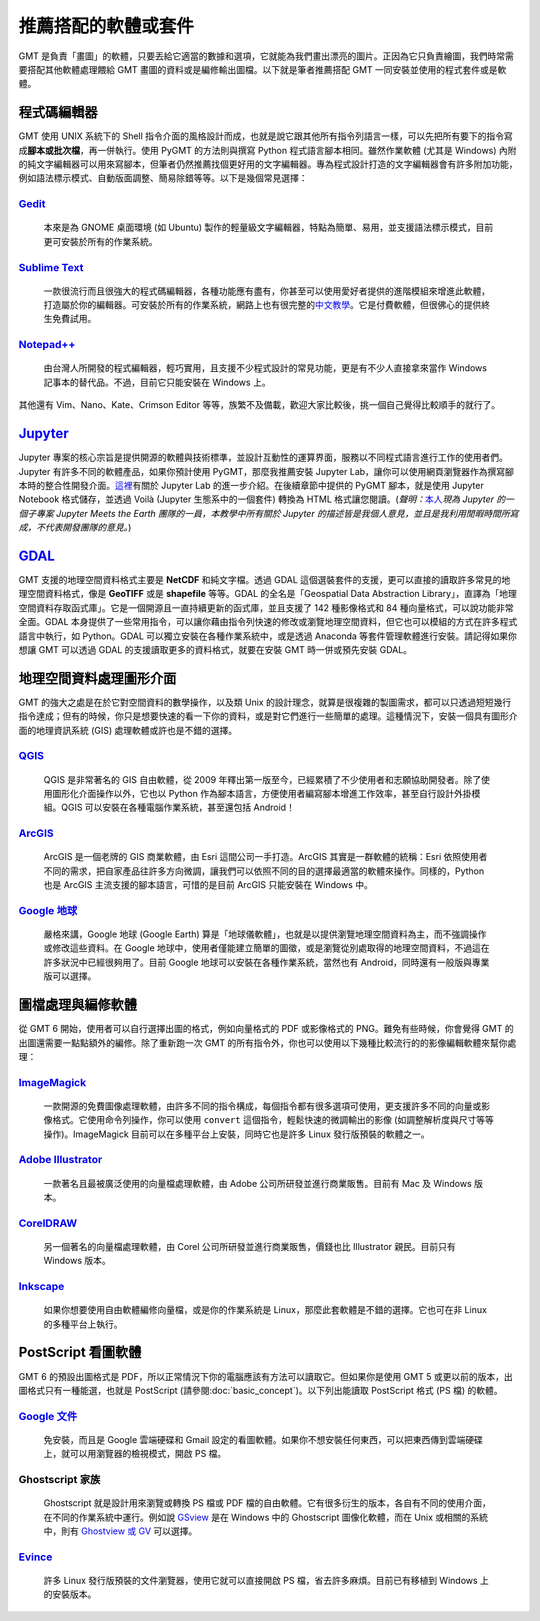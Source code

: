 ======================================
推薦搭配的軟體或套件
======================================

GMT 是負責「畫圖」的軟體，只要丟給它適當的數據和選項，它就能為我們畫出漂亮的圖片。正因為它只負責繪圖，我們時常需要搭配其他軟體處理餵給 GMT 畫圖的資料或是編修輸出圖檔。以下就是筆者推薦搭配 GMT 一同安裝並使用的程式套件或是軟體。

程式碼編輯器
----------------------------------------------------------
GMT 使用 UNIX 系統下的 Shell 指令介面的風格設計而成，也就是說它跟其他所有指令列語言一樣，可以先把所有要下的指令寫成\ **腳本或批次檔**，再一併執行。使用 PyGMT 的方法則與撰寫 Python 程式語言腳本相同。雖然作業軟體 (尤其是 Windows) 內附的純文字編輯器可以用來寫腳本，但筆者仍然推薦找個更好用的文字編輯器。專為程式設計打造的文字編輯器會有許多附加功能，例如語法標示模式、自動版面調整、簡易除錯等等。以下是幾個常見選擇：

`Gedit <https://wiki.gnome.org/Apps/Gedit>`_
~~~~~~~~~~~~~~~~~~~~~~~~~~~~~~~~~~~~~~~~~~~~~~~~~~~~~~~~~~~~~~~~~~~~~~~~~

  本來是為 GNOME 桌面環境 (如 Ubuntu) 製作的輕量級文字編輯器，特點為簡單、易用，並支援語法標示模式，目前更可安裝於所有的作業系統。

`Sublime Text <http://www.sublimetext.com>`_
~~~~~~~~~~~~~~~~~~~~~~~~~~~~~~~~~~~~~~~~~~~~~~~~~~~~~~~~~~~~~~~~~~~~~~~~~

  一款很流行而且很強大的程式碼編輯器，各種功能應有盡有，你甚至可以使用愛好者提供的進階模組來增進此軟體，打造屬於你的編輯器。可安裝於所有的作業系統，網路上也有很完整的\ `中文教學 <http://docs.sublimetext.tw/>`_。它是付費軟體，但很佛心的提供終生免費試用。

`Notepad++ <https://notepad-plus-plus.org>`_
~~~~~~~~~~~~~~~~~~~~~~~~~~~~~~~~~~~~~~~~~~~~~~~~~~~~~~~~~~~~~~~~~~~~~~~~~

  由台灣人所開發的程式編輯器，輕巧實用，且支援不少程式設計的常見功能，更是有不少人直接拿來當作 Windows 記事本的替代品。不過，目前它只能安裝在 Windows 上。

其他還有 Vim、Nano、Kate、Crimson Editor 等等，族繁不及備載，歡迎大家比較後，挑一個自己覺得比較順手的就行了。

`Jupyter <https://jupyter.org/>`_
----------------------------------------------------------
Jupyter 專案的核心宗旨是提供開源的軟體與技術標準，並設計互動性的運算界面，服務以不同程式語言進行工作的使用者們。Jupyter 有許多不同的軟體產品，如果你預計使用 PyGMT，那麼我推薦安裝 Jupyter Lab，讓你可以使用網頁瀏覽器作為撰寫腳本時的整合性開發介面。`這裡 <https://www.mdeditor.tw/pl/23Lf/zh-tw>`_\ 有關於 Jupyter Lab 的進一步介紹。在後續章節中提供的 PyGMT 腳本，就是使用 Jupyter Notebook 格式儲存，並透過 Voilà (Jupyter 生態系中的一個套件) 轉換為 HTML 格式讓您閱讀。(*聲明：*\ `本人 <http://www.geo.cornell.edu/eas/gstudent/wz278/>`_\ *現為 Jupyter 的一個子專案 Jupyter Meets the Earth 團隊的一員，本教學中所有關於 Jupyter 的描述皆是我個人意見，並且是我利用閒暇時間所寫成，不代表開發團隊的意見。*)

`GDAL <https://gdal.org/>`_ 
--------------------------------------
GMT 支援的地理空間資料格式主要是 **NetCDF** 和純文字檔。透過 GDAL 這個選裝套件的支援，更可以直接的讀取許多常見的地理空間資料格式，像是 **GeoTIFF** 或是 **shapefile** 等等。GDAL 的全名是「Geospatial Data Abstraction Library」，直譯為「地理空間資料存取函式庫」。它是一個開源且一直持續更新的函式庫，並且支援了 142 種影像格式和 84 種向量格式，可以說功能非常全面。GDAL 本身提供了一些常用指令，可以讓你藉由指令列快速的修改或瀏覽地理空間資料，但它也可以模組的方式在許多程式語言中執行，如 Python。GDAL 可以獨立安裝在各種作業系統中，或是透過 Anaconda 等套件管理軟體進行安裝。請記得如果你想讓 GMT 可以透過 GDAL 的支援讀取更多的資料格式，就要在安裝 GMT 時一併或預先安裝 GDAL。

.. 目前 (2019 年 10 月) 已經來到了 GDAL/OGR 2.4.3/3.0.2 版，

.. 不過由於 QGIS 是使用 GDAL 的功能來操作地理空間資料，因此你也可以選擇安裝 `QGIS`_，這樣子 GDAL 就會一併被安裝。

.. 另外，如果你想要單獨安裝 GDAL，目前建議安裝 2.x.x 版本。

.. 如果你手邊有一筆資料，但卻是以不同的格式儲存，像是 **GeoTIFF**、**shapefile** 或 **KML** 之類的檔案，就需要進行額外的處理。 GMT 本身具有指令可支援操作，但功能不足以涵蓋到數十種的檔案格式。如果你有此類轉檔的需求，或是想要調整某種格式檔案內的資料，GDAL 是個不錯的選擇。


地理空間資料處理圖形介面
--------------------------------------
GMT 的強大之處是在於它對空間資料的數學操作，以及類 Unix 的設計理念，就算是很複雜的製圖需求，都可以只透過短短幾行指令達成；但有的時候，你只是想要快速的看一下你的資料，或是對它們進行一些簡單的處理。這種情況下，安裝一個具有圖形介面的地理資訊系統 (GIS) 處理軟體或許也是不錯的選擇。

`QGIS <http://qgis.org/>`_
~~~~~~~~~~~~~~~~~~~~~~~~~~~~~~~~~~~~~~~~~~~~~~~~~~~~~~~~~~~~~~~~~~~~~~~~~

  QGIS 是非常著名的 GIS 自由軟體，從 2009 年釋出第一版至今，已經累積了不少使用者和志願協助開發者。除了使用圖形化介面操作以外，它也以 Python 作為腳本語言，方便使用者編寫腳本增進工作效率，甚至自行設計外掛模組。QGIS 可以安裝在各種電腦作業系統，甚至還包括 Android！

`ArcGIS <https://www.arcgis.com/>`_
~~~~~~~~~~~~~~~~~~~~~~~~~~~~~~~~~~~~~~~~~~~~~~~~~~~~~~~~~~~~~~~~~~~~~~~~~

  ArcGIS 是一個老牌的 GIS 商業軟體，由 Esri 這間公司一手打造。ArcGIS 其實是一群軟體的統稱：Esri 依照使用者不同的需求，把自家產品往許多方向微調，讓我們可以依照不同的目的選擇最適當的軟體來操作。同樣的，Python 也是 ArcGIS 主流支援的腳本語言，可惜的是目前 ArcGIS 只能安裝在 Windows 中。

.. 至今 (2019) 已走過 20 個年頭

`Google 地球 <http://www.google.com/intl/zh-TW/earth/>`_
~~~~~~~~~~~~~~~~~~~~~~~~~~~~~~~~~~~~~~~~~~~~~~~~~~~~~~~~~~~~~~~~~~~~~~~~~

  嚴格來講，Google 地球 (Google Earth) 算是「地球儀軟體」，也就是以提供瀏覽地理空間資料為主，而不強調操作或修改這些資料。在 Google 地球中，使用者僅能建立簡單的圖徵，或是瀏覽從別處取得的地理空間資料，不過這在許多狀況中已經很夠用了。目前 Google 地球可以安裝在各種作業系統，當然也有 Android，同時還有一般版與專業版可以選擇。


圖檔處理與編修軟體
--------------------------------------
從 GMT 6 開始，使用者可以自行選擇出圖的格式，例如向量格式的 PDF 或影像格式的 PNG。難免有些時候，你會覺得 GMT 的出圖還需要一點點額外的編修。除了重新跑一次 GMT 的所有指令外，你也可以使用以下幾種比較流行的的影像編輯軟體來幫你處理：


`ImageMagick <http://www.imagemagick.org/>`_
~~~~~~~~~~~~~~~~~~~~~~~~~~~~~~~~~~~~~~~~~~~~~~~~~~~~~~~~~~~~~~~~~~~~~~~~~
  一款開源的免費圖像處理軟體，由許多不同的指令構成，每個指令都有很多選項可使用，更支援許多不同的向量或影像格式。它使用命令列操作，你可以使用 ``convert`` 這個指令，輕鬆快速的微調輸出的影像 (如調整解析度與尺寸等等操作)。ImageMagick 目前可以在多種平台上安裝，同時它也是許多 Linux 發行版預裝的軟體之一。
  

`Adobe Illustrator <http://www.adobe.com/tw/products/illustrator.html>`_
~~~~~~~~~~~~~~~~~~~~~~~~~~~~~~~~~~~~~~~~~~~~~~~~~~~~~~~~~~~~~~~~~~~~~~~~~

  一款著名且最被廣泛使用的向量檔處理軟體，由 Adobe 公司所研發並進行商業販售。目前有 Mac 及 Windows 版本。


`CorelDRAW <http://www.coreldraw.com/tw/>`_
~~~~~~~~~~~~~~~~~~~~~~~~~~~~~~~~~~~~~~~~~~~~~~~~~~~~~~~~~~~~~~~~~~~~~~~~~

  另一個著名的向量檔處理軟體，由 Corel 公司所研發並進行商業販售，價錢也比 Illustrator 親民。目前只有 Windows 版本。


`Inkscape <https://inkscape.org/>`_
~~~~~~~~~~~~~~~~~~~~~~~~~~~~~~~~~~~~~~~~~~~~~~~~~~~~~~~~~~~~~~~~~~~~~~~~~

  如果你想要使用自由軟體編修向量檔，或是你的作業系統是 Linux，那麼此套軟體是不錯的選擇。它也可在非 Linux 的多種平台上執行。


.. _PostScript Viewer:
.. _PostScript 看圖軟體:

PostScript 看圖軟體
--------------------------------------
GMT 6 的預設出圖格式是 PDF，所以正常情況下你的電腦應該有方法可以讀取它。但如果你是使用 GMT 5 或更以前的版本，出圖格式只有一種能選，也就是 PostScript (請參閱\ :doc:`basic_concept`)。以下列出能讀取 PostScript 格式 (PS 檔) 的軟體。

`Google 文件 <https://www.google.com/intl/zh-TW/docs/about/>`_
~~~~~~~~~~~~~~~~~~~~~~~~~~~~~~~~~~~~~~~~~~~~~~~~~~~~~~~~~~~~~~~~~~~~~~~~~

  免安裝，而且是 Google 雲端硬碟和 Gmail 設定的看圖軟體。如果你不想安裝任何東西，可以把東西傳到雲端硬碟上，就可以用瀏覽器的檢視模式，開啟 PS 檔。

Ghostscript 家族
~~~~~~~~~~~~~~~~~~~~~~~~~~~~~~~~~~~~~~~~~~~~~~~~~~~~~~~~~~~~~~~~~~~~~~~~~

  Ghostscript 就是設計用來瀏覽或轉換 PS 檔或 PDF 檔的自由軟體。它有很多衍生的版本，各自有不同的使用介面，在不同的作業系統中運行。例如說 `GSview <http://pages.cs.wisc.edu/~ghost/gsview/>`_ 是在 Windows 中的 Ghostscript 圖像化軟體，而在 Unix 或相關的系統中，則有 `Ghostview 或 GV <http://pages.cs.wisc.edu/~ghost/>`_ 可以選擇。

`Evince <https://wiki.gnome.org/Apps/Evince>`_ 
~~~~~~~~~~~~~~~~~~~~~~~~~~~~~~~~~~~~~~~~~~~~~~~~~~~~~~~~~~~~~~~~~~~~~~~~~

  許多 Linux 發行版預裝的文件瀏覽器，使用它就可以直接開啟 PS 檔，省去許多麻煩。目前已有移植到 Windows 上的安裝版本。


